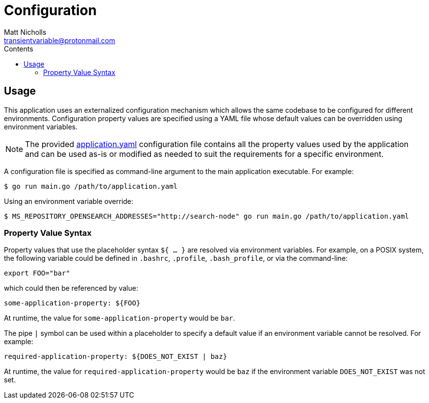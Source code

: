 = Configuration
Matt Nicholls <transientvariable@protonmail.com>
:keywords: configuration
:experimental: true
:icons: font
:iconfont-cdn: //cdn.jsdelivr.net/npm/@fortawesome/fontawesome-free@6.1.1/css/fontawesome.min.css
:imagesdir: docs/image
:sectanchors: true
:source-highlighter: prettify
:toc: left
:toclevels: 3
:toc-title: Contents

ifdef::env-github[]
:tip-caption: :bulb:
:note-caption: :information_source:
:important-caption: :heavy_exclamation_mark:
:caution-caption: :fire:
:warning-caption: :warning:
endif::[]

== Usage
This application uses an externalized configuration mechanism which allows the same codebase to be configured for different
environments. Configuration property values are specified using a YAML file whose default values can be overridden
using environment variables.

[NOTE]
====
The provided link:application.yaml[application.yaml] configuration file contains all the property values used
by the application and can be used as-is or modified as needed to suit the requirements for a specific environment.
====

A configuration file is specified as command-line argument to the main application executable. For example:

  $ go run main.go /path/to/application.yaml

Using an environment variable override:

  $ MS_REPOSITORY_OPENSEARCH_ADDRESSES="http://search-node" go run main.go /path/to/application.yaml

=== Property Value Syntax

Property values that use the placeholder syntax `${ ... }` are resolved via environment variables. For example, on a POSIX system, the following variable could be defined in `.bashrc`, `.profile`, `.bash_profile`, or via the command-line:

  export FOO="bar"

which could then be referenced by value:

  some-application-property: ${FOO}

At runtime, the value for `some-application-property` would be `bar`.

The pipe `|` symbol can be used within a placeholder to specify a default value if an environment variable cannot be resolved. For example:

  required-application-property: ${DOES_NOT_EXIST | baz}

At runtime, the value for `required-application-property` would be `baz` if the environment variable `DOES_NOT_EXIST` was not set.